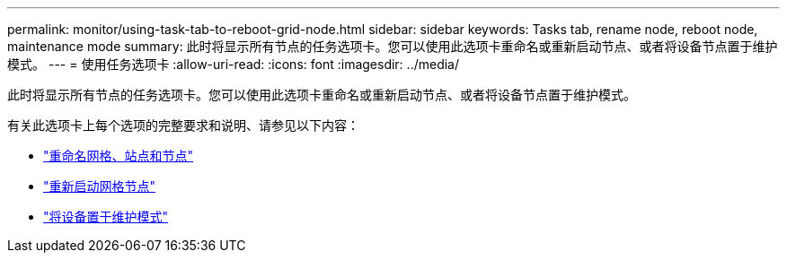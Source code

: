 ---
permalink: monitor/using-task-tab-to-reboot-grid-node.html 
sidebar: sidebar 
keywords: Tasks tab, rename node, reboot node, maintenance mode 
summary: 此时将显示所有节点的任务选项卡。您可以使用此选项卡重命名或重新启动节点、或者将设备节点置于维护模式。 
---
= 使用任务选项卡
:allow-uri-read: 
:icons: font
:imagesdir: ../media/


[role="lead"]
此时将显示所有节点的任务选项卡。您可以使用此选项卡重命名或重新启动节点、或者将设备节点置于维护模式。

有关此选项卡上每个选项的完整要求和说明、请参见以下内容：

* link:../maintain/rename-grid-site-node-overview.html["重命名网格、站点和节点"]
* link:../maintain/rebooting-grid-node-from-grid-manager.html["重新启动网格节点"]
* https://docs.netapp.com/us-en/storagegrid-appliances/commonhardware/placing-appliance-into-maintenance-mode.html["将设备置于维护模式"^]

